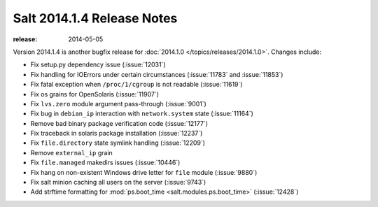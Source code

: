 ===========================
Salt 2014.1.4 Release Notes
===========================

:release: 2014-05-05

Version 2014.1.4 is another bugfix release for :doc:`2014.1.0
</topics/releases/2014.1.0>`.  Changes include:

- Fix setup.py dependency issue (:issue:`12031`)
- Fix handling for IOErrors under certain circumstances (:issue:`11783` and :issue:`11853`)
- Fix fatal exception when ``/proc/1/cgroup`` is not readable (:issue:`11619`)
- Fix os grains for OpenSolaris (:issue:`11907`)
- Fix ``lvs.zero`` module argument pass-through (:issue:`9001`)
- Fix bug in ``debian_ip`` interaction with ``network.system`` state (:issue:`11164`)
- Remove bad binary package verification code (:issue:`12177`)
- Fix traceback in solaris package installation (:issue:`12237`)
- Fix ``file.directory`` state symlink handling (:issue:`12209`)
- Remove ``external_ip`` grain
- Fix ``file.managed`` makedirs issues (:issue:`10446`)
- Fix hang on non-existent Windows drive letter for ``file`` module (:issue:`9880`)
- Fix salt minion caching all users on the server (:issue:`9743`)
- Add strftime formatting for :mod:`ps.boot_time <salt.modules.ps.boot_time>` (:issue:`12428`)
